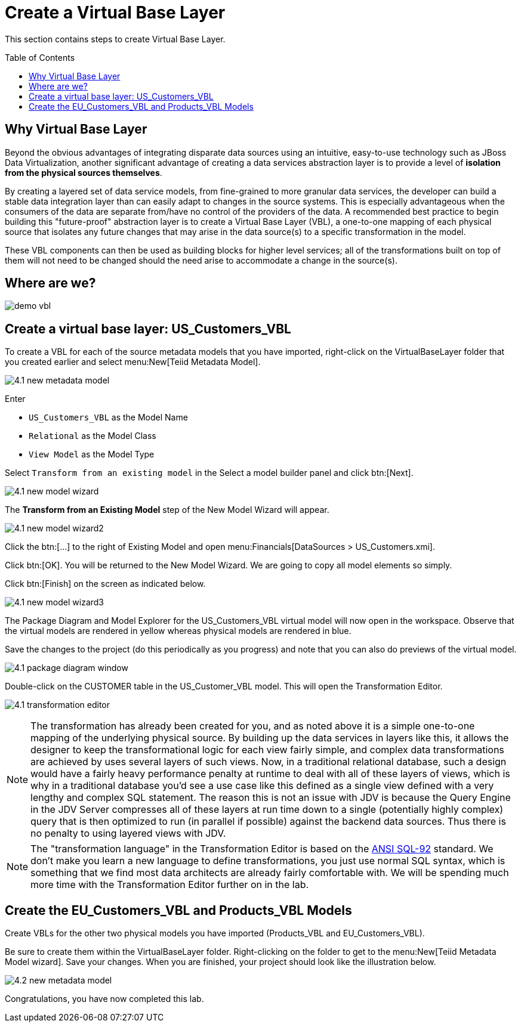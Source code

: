 
:imagesdir: images

= Create a Virtual Base Layer
:toc: manual
:toc-placement: preamble

This section contains steps to create Virtual Base Layer.

== Why Virtual Base Layer

Beyond the obvious advantages of integrating disparate data sources using an intuitive, easy-to-use technology such as JBoss Data Virtualization, another significant advantage of creating a data services abstraction layer is to provide a level of *isolation from the physical sources themselves*. 

By creating a layered set of data service models, from fine-grained to more granular data services, the developer can build a stable data integration layer than can easily adapt to changes in the source systems. This is especially advantageous when the consumers of the data are separate from/have no control of the providers of the data. A recommended best practice to begin building this "future-proof" abstraction layer is to create a Virtual Base Layer (VBL), a one-to-one mapping of each physical source that isolates any future changes that may arise in the data source(s) to a specific transformation in the model. 

These VBL components can then be used as building blocks for higher level services; all of the transformations built on top of them will not need to be changed should the need arise to accommodate a change in the source(s).

== Where are we?

image:demo-vbl.png[]

== Create a virtual base layer: US_Customers_VBL

To create a VBL for each of the source metadata models that you have imported, right-click on the VirtualBaseLayer folder that you created earlier and select menu:New[Teiid Metadata Model]. 

image:4.1-new-metadata-model.png[]

Enter 

* `US_Customers_VBL` as the Model Name
* `Relational` as the Model Class
* `View Model` as the Model Type 

Select `Transform from an existing model` in the Select a model builder panel and click btn:[Next]. 

image:4.1-new-model-wizard.png[]

The *Transform from an Existing Model* step of the New Model Wizard will appear. 

image:4.1-new-model-wizard2.png[]

Click the btn:[...] to the right of Existing Model and open menu:Financials[DataSources > US_Customers.xmi]. 

Click btn:[OK]. You will be returned to the New Model Wizard. We are going to copy all model elements so simply. 

Click btn:[Finish] on the screen as indicated below.

image:4.1-new-model-wizard3.png[]

The Package Diagram and Model Explorer for the US_Customers_VBL virtual model will now open in the workspace. Observe that the virtual models are rendered in yellow whereas physical models are rendered in blue. 

Save the changes to the project (do this periodically as you progress) and note that you can also do previews of the virtual model.

image:4.1-package-diagram-window.png[]

Double-click on the CUSTOMER table in the US_Customer_VBL model. This will open the Transformation Editor. 

image:4.1-transformation-editor.png[]

NOTE: The transformation has already been created for you, and as noted above it is a simple one-to-one mapping of the underlying physical source. By building up the data services in layers like this, it allows the designer to keep the transformational logic for each view fairly simple, and complex data transformations are achieved by uses several layers of such views. Now, in a traditional relational database, such a design would have a fairly heavy performance penalty at runtime to deal with all of these layers of views, which is why in a traditional database you'd see a use case like this defined as a single view defined with a very lengthy and complex SQL statement. The reason this is not an issue with JDV is because the Query Engine in the JDV Server compresses all of these layers at run time down to a single (potentially highly complex) query that is then optimized to run (in parallel if possible) against the backend data sources. Thus there is no penalty to using layered views with JDV.

NOTE: The "transformation language" in the Transformation Editor is based on the http://www.contrib.andrew.cmu.edu/~shadow/sql/sql1992.txt[ANSI SQL-92] standard. We don't make you learn a new language to define transformations, you just use normal SQL syntax, which is something that we find most data architects are already fairly comfortable with. We will be spending much more time with the Transformation Editor further on in the lab.

== Create the EU_Customers_VBL and Products_VBL Models

Create VBLs for the other two physical models you have imported (Products_VBL and EU_Customers_VBL).

Be sure to create them within the VirtualBaseLayer folder. Right-clicking on the folder to get to the menu:New[Teiid Metadata Model wizard]. Save your changes. When you are finished, your project should look like the illustration below.

image:4.2-new-metadata-model.png[]

Congratulations, you have now completed this lab.

